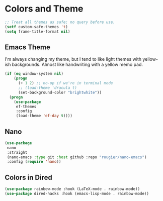 * Colors and Theme
#+begin_src emacs-lisp :load yes
;; Treat all themes as safe; no query before use.
(setf custom-safe-themes 't)
(setq frame-title-format nil)
#+end_src


** Emacs Theme

I'm always changing my theme, but I tend to like light themes with yellow-ish backgrounds. Almost like handwriting with a yellow memo pad.

#+begin_src emacs-lisp :load yes
(if (eq window-system nil)
    (progn
      (+ 1 2) ;; no-op if we're in terminal mode
      ;; (load-theme 'dracula t)
      (set-background-color "brightwhite"))
  (progn
    (use-package
     ef-themes
     :config
     (load-theme 'ef-day t))))
#+end_src

** Nano
#+begin_src emacs-lisp :load no
(use-package
 nano
 :straight
 (nano-emacs :type git :host github :repo "rougier/nano-emacs")
 :config (require 'nano))
#+end_src

** Colors in Dired
#+begin_src emacs-lisp :load yes
(use-package rainbow-mode :hook (LaTeX-mode . rainbow-mode))
(use-package dired-hacks :hook (emacs-lisp-mode . rainbow-mode))
#+end_src
